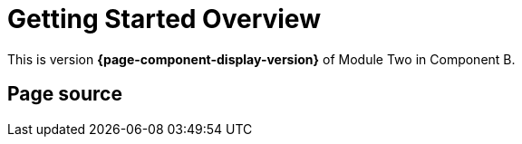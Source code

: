 = Getting Started Overview

This is version *{page-component-display-version}* of Module Two in Component B.

== Page source